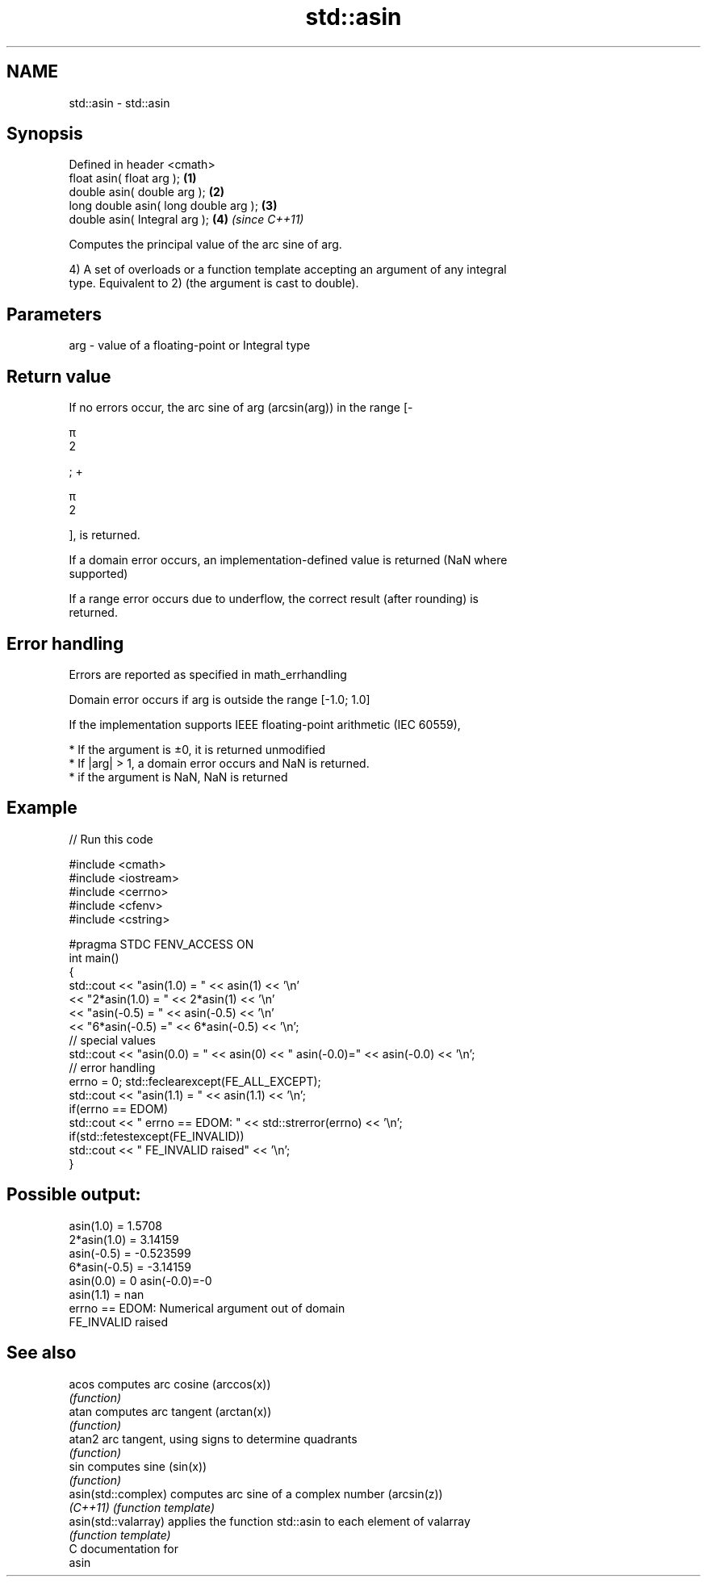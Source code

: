.TH std::asin 3 "Nov 25 2015" "2.1 | http://cppreference.com" "C++ Standard Libary"
.SH NAME
std::asin \- std::asin

.SH Synopsis
   Defined in header <cmath>
   float       asin( float arg );       \fB(1)\fP
   double      asin( double arg );      \fB(2)\fP
   long double asin( long double arg ); \fB(3)\fP
   double      asin( Integral arg );    \fB(4)\fP \fI(since C++11)\fP

   Computes the principal value of the arc sine of arg.

   4) A set of overloads or a function template accepting an argument of any integral
   type. Equivalent to 2) (the argument is cast to double).

.SH Parameters

   arg - value of a floating-point or Integral type

.SH Return value

   If no errors occur, the arc sine of arg (arcsin(arg)) in the range [-

   π
   2

    ; +

   π
   2

   ], is returned.

   If a domain error occurs, an implementation-defined value is returned (NaN where
   supported)

   If a range error occurs due to underflow, the correct result (after rounding) is
   returned.

.SH Error handling

   Errors are reported as specified in math_errhandling

   Domain error occurs if arg is outside the range [-1.0; 1.0]

   If the implementation supports IEEE floating-point arithmetic (IEC 60559),

     * If the argument is ±0, it is returned unmodified
     * If |arg| > 1, a domain error occurs and NaN is returned.
     * if the argument is NaN, NaN is returned

.SH Example

   
// Run this code

 #include <cmath>
 #include <iostream>
 #include <cerrno>
 #include <cfenv>
 #include <cstring>
  
 #pragma STDC FENV_ACCESS ON
 int main()
 {
     std::cout << "asin(1.0) = " << asin(1) << '\\n'
               << "2*asin(1.0) = " << 2*asin(1) << '\\n'
               << "asin(-0.5) = " << asin(-0.5) << '\\n'
               << "6*asin(-0.5) =" << 6*asin(-0.5) << '\\n';
     // special values
     std::cout << "asin(0.0) = " << asin(0) << " asin(-0.0)=" << asin(-0.0) << '\\n';
     // error handling
     errno = 0; std::feclearexcept(FE_ALL_EXCEPT);
     std::cout << "asin(1.1) = " << asin(1.1) << '\\n';
     if(errno == EDOM)
         std::cout << "    errno == EDOM: " << std::strerror(errno) << '\\n';
     if(std::fetestexcept(FE_INVALID))
         std::cout << "    FE_INVALID raised" << '\\n';
 }

.SH Possible output:

 asin(1.0) = 1.5708
 2*asin(1.0) = 3.14159
 asin(-0.5) = -0.523599
 6*asin(-0.5) = -3.14159
 asin(0.0) = 0 asin(-0.0)=-0
 asin(1.1) = nan
     errno == EDOM: Numerical argument out of domain
     FE_INVALID raised

.SH See also

   acos                computes arc cosine (arccos(x))
                       \fI(function)\fP 
   atan                computes arc tangent (arctan(x))
                       \fI(function)\fP 
   atan2               arc tangent, using signs to determine quadrants
                       \fI(function)\fP 
   sin                 computes sine (sin(x))
                       \fI(function)\fP 
   asin(std::complex)  computes arc sine of a complex number (arcsin(z))
   \fI(C++11)\fP             \fI(function template)\fP 
   asin(std::valarray) applies the function std::asin to each element of valarray
                       \fI(function template)\fP 
   C documentation for
   asin
